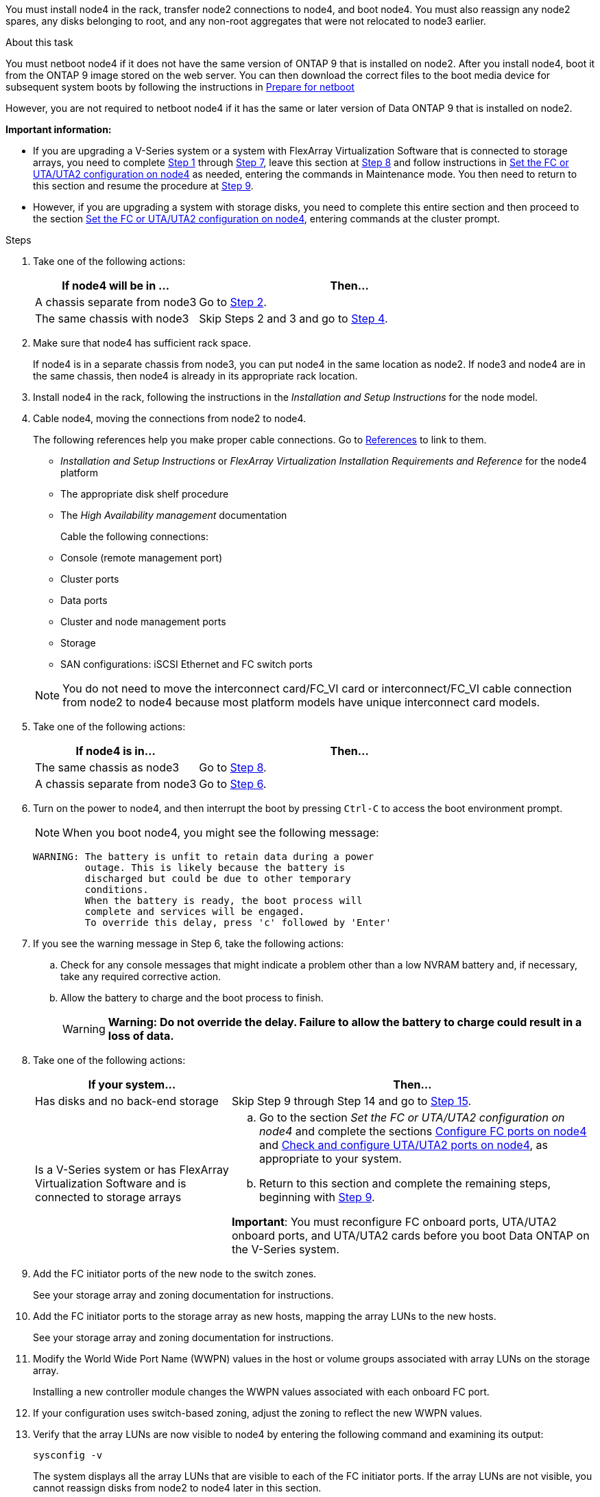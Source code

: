 You must install node4 in the rack, transfer node2 connections to node4, and boot node4. You must also reassign any node2 spares, any disks belonging to root, and any non-root aggregates that were not relocated to node3 earlier.

.About this task

You must netboot node4 if it does not have the same version of ONTAP 9 that is installed on node2. After you install node4, boot it from the ONTAP 9 image stored on the web server. You can then download the correct files to the boot media device for subsequent system boots by following the instructions in link:prepare_for_netboot.html[Prepare for netboot]

However, you are not required to netboot node4 if it has the same or later version of Data ONTAP 9 that is installed on node2.

*Important information:*

* If you are upgrading a V-Series system or a system with FlexArray Virtualization Software that is connected to storage arrays, you need to complete <<man_install4_Step1,Step 1>> through <<man_install4_Step7,Step 7>>, leave this section at <<man_install4_Step8,Step 8>> and follow instructions in link:set_fc_uta_uta2_config_node4.html[Set the FC or UTA/UTA2 configuration on node4] as needed, entering the commands in Maintenance mode. You then need to return to this section and resume the procedure at <<man_install4_Step9,Step 9>>.

* However, if you are upgrading a system with storage disks, you need to complete this entire section and then proceed to the section link:set_fc_uta_uta2_config_node4.html[Set the FC or UTA/UTA2 configuration on node4], entering commands at the cluster prompt.

.Steps

. [[man_install4_Step1]]Take one of the following actions:
+
[cols=2*,options="header",cols="35,65"]
|===
|If node4 will be in ... |Then...
|A chassis separate from node3 |Go to <<man_install4_Step2,Step 2>>.
|The same chassis with node3 |Skip Steps 2 and 3 and go to <<man_install4_Step4,Step 4>>.
|===

. [[man_install4_Step2]] Make sure that node4 has sufficient rack space.
+
If node4 is in a separate chassis from node3, you can put node4 in the same location as node2. If node3 and node4 are in the same chassis, then node4 is already in its appropriate rack location.

. Install node4 in the rack, following the instructions in the _Installation and Setup Instructions_ for the node model.

. [[man_install4_Step4]]Cable node4, moving the connections from node2 to node4.
+
The following references help you make proper cable connections. Go to link:other_references.html[References] to link to them.
+
* _Installation and Setup Instructions_ or _FlexArray Virtualization Installation Requirements and Reference_ for the node4 platform
* The appropriate disk shelf procedure
* The _High Availability management_ documentation

+
Cable the following connections:

* Console (remote management port)
* Cluster ports
* Data ports
* Cluster and node management ports
* Storage
* SAN configurations: iSCSI Ethernet and FC switch ports

+
NOTE: You do not need to move the interconnect card/FC_VI card or interconnect/FC_VI cable connection from node2 to node4 because most platform models have unique interconnect card models.

. Take one of the following actions:
+
[cols=2*,options="header",cols="35,65"]
|===
|If node4 is in... |Then...
|The same chassis as node3 |Go to <<man_install4_Step8,Step 8>>.
|A chassis separate from node3 |Go to <<man_install4_Step6,Step 6>>.
|===

. [[man_install4_Step6]]Turn on the power to node4, and then interrupt the boot by pressing `Ctrl-C` to access the boot environment prompt.
+
NOTE: When you boot node4, you might see the following message:

+
----
WARNING: The battery is unfit to retain data during a power
         outage. This is likely because the battery is
         discharged but could be due to other temporary
         conditions.
         When the battery is ready, the boot process will
         complete and services will be engaged.
         To override this delay, press 'c' followed by 'Enter'
----

. [[man_install4_Step7]]If you see the warning message in Step 6, take the following actions:
.. Check for any console messages that might indicate a problem other than a low NVRAM battery and, if necessary, take any required corrective action.
.. Allow the battery to charge and the boot process to finish.
+
WARNING: *Warning: Do not override the delay. Failure to allow the battery to charge could result in a loss of data.*

. [[man_install4_Step8]]Take one of the following actions:
+
[cols=2*,options="header",cols="35,65"]
|===
|If your system... |Then...
|Has disks and no back-end storage
|Skip Step 9 through Step 14 and go to <<man_install4_Step15,Step 15>>.
|Is a V-Series system or has FlexArray Virtualization Software and is connected to storage arrays
a|
.. Go to the section _Set the FC or UTA/UTA2 configuration on node4_ and complete the sections link:set_fc_uta_uta2_config_node4.html#configure-fc-ports-on-node4[ Configure FC ports on node4] and link:set_fc_uta_uta2_config_node4.html#check-and-configure-utauta2-ports-on-node4[Check and configure UTA/UTA2 ports on node4], as appropriate to your system.
.. Return to this section and complete the remaining steps, beginning with <<man_install4_Step9,Step 9>>.

*Important*: You must reconfigure FC onboard ports, UTA/UTA2 onboard ports, and UTA/UTA2 cards before you boot Data ONTAP on the V-Series system.
|===

. [[man_install4_Step9]]Add the FC initiator ports of the new node to the switch zones.
+
See your storage array and zoning documentation for instructions.
. Add the FC initiator ports to the storage array as new hosts, mapping the array LUNs to the new hosts.
+
See your storage array and zoning documentation for instructions.
. Modify the World Wide Port Name (WWPN) values in the host or volume groups associated with array LUNs on the storage array.
+
Installing a new controller module changes the WWPN values associated with each onboard FC port.
. If your configuration uses switch-based zoning, adjust the zoning to reflect the new WWPN values.
. Verify that the array LUNs are now visible to node4 by entering the following command and examining its output:
+
`sysconfig -v`
+
The system displays all the array LUNs that are visible to each of the FC initiator ports. If the array LUNs are not visible, you cannot reassign disks from node2 to node4 later in this section.
. Press `Ctrl-C` to display the boot menu and select Maintenance mode.
. [[man_install4_Step15]]At the Maintenance mode prompt, enter the following command:
+
`halt`
+
The system stops at the boot environment prompt.
. Configure node4 for ONTAP:
+
`set-defaults`

. Set the `bootarg.storageencryption.support` and `kmip.init.maxwait` variables to avoid a boot loop after the node2 configuration is loaded.
+
If you have not already done so earlier in the procedure, determine the type of self-encrypting drives that are in use:
+
https://kb.netapp.com/Advice_and_Troubleshooting/Data_Storage_Systems/FAS_Systems/How_to_tell_I_have_FIPS_drives_installed[NetApp KB Article: How to tell I have FIPS drives installed^]
+
[cols="35,65"]
|===
|If the following drives are in use…	|Then…

|NetApp Storage Encryption (NSE) drives that conform to FIPS 140-2 Level 2 self-encryption requirements
a|* `setenv bootarg.storageencryption.support *true*`

* `setenv kmip.init.maxwait off`

|NetApp non-FIPS SEDs
a|* `setenv bootarg.storageencryption.support *false*`

* `setenv kmip.init.maxwait off`
|===
+
[NOTE]
====
* You cannot mix FIPS drives with other types of drives on the same node or HA pair.
* You can mix SEDs with non-encrypting drives on the same node or HA pair.
* If a power outage occurs after you set the `kmip.init.maxwait` variable to `off`, contact technical support for assistance to avoid potential data loss.

* As soon as the controller upgrade completes on the HA pair, you must unset the `kmip.init.maxwait` variable. See link:ensure_controllers_set_up_correctly.html[Confirm that the new controllers are set up correctly].
====

. If the version of ONTAP installed on node4 is the same or later than the version of ONTAP 9 installed on node2, enter the following command:
+
`boot_ontap menu`
. Take one of the following actions:
+
[cols=2*,options="header",cols="35,65"]
|===
|If the system you are upgrading... |Then...
|Does not have the correct or current ONTAP version on node4
|Go to <<man_install4_Step20,Step 20>>.
|Has the correct or current version of ONTAP on node4
|Go to <<man_install4_Step25,Step 25>>.
|===

. [[man_install4_Step20]]Configure the netboot connection by choosing one of the following actions.
+
NOTE: You must use the management port and IP address as the netboot connection. Do not use a data LIF IP address or a data outage might occur while the upgrade is being performed.

+
[cols=2*,options="header",cols="30,70"]
|===
|If Dynamic Host Configuration Protocol (DHCP) is... |Then...

|Running |Configure the connection automatically by entering the following command at the boot environment prompt:
`ifconfig e0M -auto`
|Not running |Manually configure the connection by entering the following command at the boot environment prompt:

`ifconfig e0M -addr=_filer_addr_ mask=_netmask_ -gw=_gateway_ dns=_dns_addr_ domain=_dns_domain_`

`_filer_addr_` is the IP address of the storage system.

`_netmask_` is the network mask of the storage system.

`_gateway_` is the gateway for the storage system.

`_dns_addr_` is the IP address of a name server on your network.

`_dns_domain_` is the Domain Name Service (DNS) domain name. If you use this optional parameter, you do not need a fully qualified domain name in the netboot server URL; you need only the server's host name.

*Note*: Other parameters might be necessary for your interface. Enter `help ifconfig` at the firmware prompt for details.
|===

. Perform netboot on node4:
+
[cols=2*,options="header",cols="30,70"]
|===
|For... |Then...
|FAS/AFF8000 series systems |`netboot \http://<web_server_ip/path_to_webaccessible_directory>/netboot/kernel`
|All other systems |`netboot \http://<web_server_ip/path_to_webaccessible_directory/ontap_version>_image.tgz`
|===
The `<path_to_the_web-accessible_directory>` should lead to where you downloaded the
`<ontap_version>_image.tgz` in link:prepare_for_netboot.html#man_netboot_Step1[Step 1] in the section _Prepare for netboot_.
+
NOTE: Do not interrupt the boot.

. From the boot menu, select `option (7) Install new software first`.
+
This menu option downloads and installs the new Data ONTAP image to the boot device.
+
Disregard the following message:
+
`"This procedure is not supported for NonDisruptive Upgrade on an HA pair"`
+
The note applies to nondisruptive upgrades of Data ONTAP, and not upgrades of controllers.

. [[man_install4_step23]] If you are prompted to continue the procedure, enter y, and when prompted for the package, enter the URL:
+
`\http://<web_server_ip/path_to_web-accessible_directory/ontap_version>_image.tgz`

. Complete the following substeps:
.. Enter `n` to skip the backup recovery when you see the following prompt:
+
----
Do you want to restore the backup configuration now? {y|n}
----

.. Reboot by entering `y` when you see the following prompt:
+
----
The node must be rebooted to start using the newly installed software. Do you want to reboot now? {y|n}
----
+
The controller module reboots but stops at the boot menu because the boot device was reformatted and the configuration data needs to be restored.

. [[man_install4_Step25]]Select maintenance mode `5` from the boot menu and enter `y` when you are prompted to continue with the boot.

. [[man_install4_Step26]]Before continuing, go to link:set_fc_uta_uta2_config_node4.html[Set the FC or UTA/UTA2 configuration on node4] to make any necessary changes to the FC or UTA/UTA2 ports on the node. Make the changes recommended in those sections, reboot the node, and go into Maintenance mode.

. Enter the following command and examine the output to find the system ID of node4:
+
`disk show -a`
+
The system displays the system ID of the node and information about its disks, as shown in the following example:
+
----
*> disk show -a
Local System ID: 536881109
DISK         OWNER                       POOL   SERIAL NUMBER   HOME
------------ -------------               -----  -------------   -------------
0b.02.23     nst-fas2520-2(536880939)    Pool0  KPG2RK6F        nst-fas2520-2(536880939)
0b.02.13     nst-fas2520-2(536880939)    Pool0  KPG3DE4F        nst-fas2520-2(536880939)
0b.01.13     nst-fas2520-2(536880939)    Pool0  PPG4KLAA        nst-fas2520-2(536880939)
......
0a.00.0                   (536881109)    Pool0  YFKSX6JG                     (536881109)
......
----

. Reassign node2's spares, disks belonging to the root, and any non-root aggregates that were not relocated to node3 earlier in section link:relocate_non_root_aggr_node2_node3.html[Relocate non-root aggregates from node2 to node3]:
+
[cols=2*,options="header",cols="35,65"]
|===
|Disk type... |Run the command...
|With shared disks |`disk reassign -s`

`_node2_sysid_ -d _node4_sysid_ -p _node3_sysid_`
|Without shared |`disks disk reassign -s`

`_node2_sysid_ -d _node4_sysid_`
|===
+
For the `<node2_sysid>` value, use the information captured in link:record_node2_information.html#man_node2_info_step10[Step 10] of the _Record node2 information_ section. For `_node4_sysid_`, use the information captured in <<man_install4_step23,Step 23>>.
+
NOTE: The `-p` option is only required in maintenance mode when shared disks are present.

+
The `disk reassign` command will reassign only those disks for which `_node2_sysid_` is the current owner.
+
The system displays the following message:
+
----
Partner node must not be in Takeover mode during disk reassignment from maintenance mode.
Serious problems could result!!
Do not proceed with reassignment if the partner is in takeover mode. Abort reassignment (y/n)? n
----
Enter `n` when asked to abort disk reassignment.
+
When you are asked to abort disk reassignment, you must answer a series of prompts as shown in the following steps:

.. The system displays the following message:
+
----
After the node becomes operational, you must perform a takeover and giveback of the HA partner node to ensure disk reassignment is successful.
Do you want to continue (y/n)? y
----
.. Enter `y` to continue.
+
The system displays the following message:
+
----
Disk ownership will be updated on all disks previously belonging to Filer with sysid <sysid>.
Do you want to continue (y/n)? y
----
.. Enter `y` to allow disk ownership to be updated.

. If you are upgrading from a system with external disks to a system that supports internal and external disks (A800 systems, for example), set node4 as root to confirm that it boots from the root aggregate of node2.
+
WARNING: *Warning: You must perform the following substeps in the exact order shown; failure to do so might cause an outage or even data loss.*

+
The following procedure sets node4 to boot from the root aggregate of node2:

.. Check the RAID, plex, and checksum information for the node2 aggregate:
+
`aggr status -r`
.. Check the overall status of the node2 aggregate:
+
`aggr status`
.. If necessary, bring the node2 aggregate online:
+
`aggr_online root_aggr_from___node2__`
.. Prevent the node4 from booting from its original root aggregate:
+
`aggr offline _root_aggr_on_node4_`
.. Set the node2 root aggregate as the new root aggregate for node4:
+
`aggr options aggr_from___node2__ root`

. Verify that the controller and chassis are configured as `ha` by entering the following command and observing the output:
+
`ha-config show`
+
The following example shows the output of the `ha-config show` command:
+
----
*> ha-config show
   Chassis HA configuration: ha
   Controller HA configuration: ha
----
Systems record in a PROM whether they are in an HA pair or a stand-alone configuration. The state must be the same on all components within the stand-alone system or HA pair.
+
If the controller and chassis are not configured as `ha`, use the following commands to correct the configuration:
+
`ha-config modify controller ha`
+
`ha-config modify chassis ha`.
+
If you have a MetroCluster configuration, use the following commands to correct the configuration:
+
`ha-config modify controller mcc`
+
`ha-config modify chassis mcc`.

. Destroy the mailboxes on node4:
+
`mailbox destroy local`

. Exit Maintenance mode:
+
`halt`
+
The system stops at the boot environment prompt.

. On node3, check the system date, time, and time zone:
+
`date`

. On node4, check the date at the boot environment prompt:
+
`show date`

. If necessary, set the date on node4:
+
`set date _mm/dd/yyyy_`

. On node4, check the time at the boot environment prompt:
+
`show time`

. If necessary, set the time on node4:
+
`set time _hh:mm:ss_`

. Verify the partner system ID is set correctly as noted in <<man_install4_Step26,Step 26>> under option.
+
`printenv partner-sysid`

. If necessary, set the partner system ID on node4:
+
`setenv partner-sysid _node3_sysid_`

.. Save the settings:
+
`saveenv`

. Enter the boot menu at the boot environment prompt:
+
`boot_ontap menu`

. At the boot menu, select option *(6) Update flash from backup config* by entering `6` at the prompt.
+
The system displays the following message:
+
----
This will replace all flash-based configuration with the last backup to disks. Are you sure you want to continue?:
----

. Enter `y` at the prompt.
+
The boot proceeds normally, and the system prompts you to confirm the system ID mismatch.
+
NOTE: The system might reboot twice before displaying the mismatch warning.

. Confirm the mismatch.
The node might complete one round of rebooting before booting normally.

. Log in to node4.

// 2022 DEC 1, ontap-systems-upgrade-37
// 2022 MAY 13, BURT 1478241 
// 2022 MAR 09, Clean-up 

